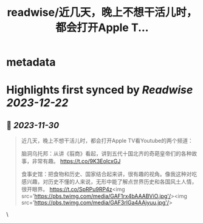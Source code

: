 :PROPERTIES:
:title: readwise/近几天，晚上不想干活儿时，都会打开Apple T...
:END:


* metadata
:PROPERTIES:
:author: [[vista8 on Twitter]]
:full-title: "近几天，晚上不想干活儿时，都会打开Apple T..."
:category: [[tweets]]
:url: https://twitter.com/vista8/status/1729795429293076950
:image-url: https://pbs.twimg.com/profile_images/28889602/20070314_b0295ade0c516903fd31D3r1hlye1a1Q.jpg
:END:

* Highlights first synced by [[Readwise]] [[2023-12-22]]
** 📌 [[2023-11-30]]
#+BEGIN_QUOTE
近几天，晚上不想干活儿时，都会打开Apple TV看Youtube的两个频道：

脑洞乌托邦：从讲《翦商》看起，讲到五代十国北齐的奇葩皇帝们的各种故事，非常有趣。
https://t.co/9K3EoIcxGJ

食事史馆：把食物和历史、国家结合起来讲，很有趣的视角。像我这种对吃感兴趣，对历史不懂的人来说，无形中能了解点世界历史和各国风土人情，很开眼界。
https://t.co/SpRPu9RP4z<img src='https://pbs.twimg.com/media/GAF1rx4bAAABViO.jpg'/><img src='https://pbs.twimg.com/media/GAF3rIGa4AAjyuu.jpg'/> 
#+END_QUOTE\
